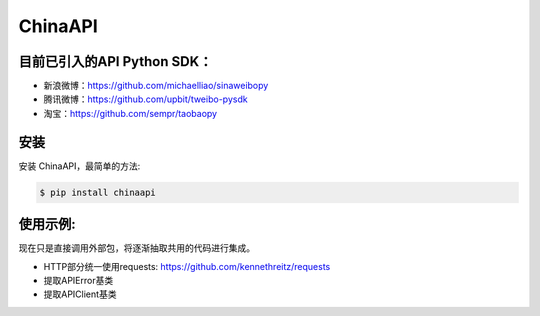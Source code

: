 ChinaAPI
=========================

目前已引入的API Python SDK：
---------------------------

- 新浪微博：https://github.com/michaelliao/sinaweibopy
- 腾讯微博：https://github.com/upbit/tweibo-pysdk
- 淘宝：https://github.com/sempr/taobaopy


安装
----

安装 ChinaAPI，最简单的方法:

.. code-block:: bash

    $ pip install chinaapi


使用示例:
----
现在只是直接调用外部包，将逐渐抽取共用的代码进行集成。

- HTTP部分统一使用requests: https://github.com/kennethreitz/requests
- 提取APIError基类
- 提取APIClient基类

